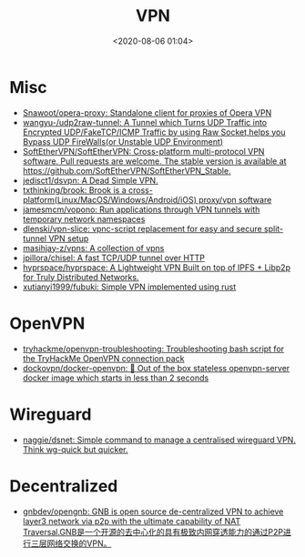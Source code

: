 :PROPERTIES:
:ID:       a6ac9d0e-c6fd-498f-8a78-9db8a832b9cd
:END:
#+TITLE: VPN
#+DATE: <2020-08-06 01:04>
#+TAGS: vpn

* Misc

- [[https://github.com/Snawoot/opera-proxy][Snawoot/opera-proxy: Standalone client for proxies of Opera VPN]]
- [[https://github.com/wangyu-/udp2raw-tunnel][wangyu-/udp2raw-tunnel: A Tunnel which Turns UDP Traffic into Encrypted UDP/FakeTCP/ICMP Traffic by using Raw Socket,helps you Bypass UDP FireWalls(or Unstable UDP Environment)]]
- [[https://github.com/SoftEtherVPN/SoftEtherVPN][SoftEtherVPN/SoftEtherVPN: Cross-platform multi-protocol VPN software. Pull requests are welcome. The stable version is available at https://github.com/SoftEtherVPN/SoftEtherVPN_Stable.]]
- [[https://github.com/jedisct1/dsvpn][jedisct1/dsvpn: A Dead Simple VPN.]]
- [[https://github.com/txthinking/brook][txthinking/brook: Brook is a cross-platform(Linux/MacOS/Windows/Android/iOS) proxy/vpn software]]
- [[https://github.com/jamesmcm/vopono][jamesmcm/vopono: Run applications through VPN tunnels with temporary network namespaces]]
- [[https://github.com/dlenski/vpn-slice][dlenski/vpn-slice: vpnc-script replacement for easy and secure split-tunnel VPN setup]]
- [[https://github.com/masihjay-z/vpns][masihjay-z/vpns: A collection of vpns]]
- [[https://github.com/jpillora/chisel][jpillora/chisel: A fast TCP/UDP tunnel over HTTP]]
- [[https://github.com/hyprspace/hyprspace][hyprspace/hyprspace: A Lightweight VPN Built on top of IPFS + Libp2p for Truly Distributed Networks.]]
- [[https://github.com/xutianyi1999/fubuki][xutianyi1999/fubuki: Simple VPN implemented using rust]]

* OpenVPN

- [[https://github.com/tryhackme/openvpn-troubleshooting][tryhackme/openvpn-troubleshooting: Troubleshooting bash script for the TryHackMe OpenVPN connection pack]]
- [[https://github.com/dockovpn/docker-openvpn][dockovpn/docker-openvpn: 🔐 Out of the box stateless openvpn-server docker image which starts in less than 2 seconds]]

* Wireguard
- [[https://github.com/naggie/dsnet][naggie/dsnet: Simple command to manage a centralised wireguard VPN. Think wg-quick but quicker.]]

* Decentralized
- [[https://github.com/gnbdev/opengnb][gnbdev/opengnb: GNB is open source de-centralized VPN to achieve layer3 network via p2p with the ultimate capability of NAT Traversal.GNB是一个开源的去中心化的具有极致内网穿透能力的通过P2P进行三层网络交换的VPN。]]
